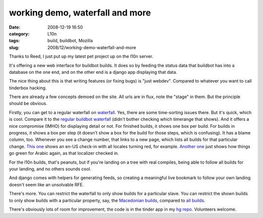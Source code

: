 working demo, waterfall and more
################################
:date: 2008-12-19 16:50
:category: L10n
:tags: build, buildbot, Mozilla
:slug: 2008/12/working-demo-waterfall-and-more

Thanks to Reed, I just put up my latest pet project up on the l10n server.

It's offering a new web interface for buildbot builds. It does so by feeding the status data that buildbot has into a database on the one end, and on the other end is a django app displaying that data.

The nice thing about this is that writing features (or fixing bugs) is "just webdev". Compared to whatever you want to call tinderbox hacking.

There are already a few concepts demoed on the site. All urls are in flux, note the "stage" in them. But the principle should be obvious.

Firstly, you can get to a regular waterfall on `waterfall <http://l10n.mozilla.org/stage/builds/waterfall>`__. Yes, there are some time-sorting issues there. But it's quick, which is cool. Compare it to the `regular buildbot waterfall <http://l10n.mozilla.org/buildbot/waterfall>`__ (didn't bother checking which timerange that shows). And it offers a nice compromise (IMHO) for displaying detail or not. For finished builds, it shows one box per build. For builds in progress, it shows a box per step (it doesn't show a box for the build for those steps, which is confusing). It has a blame column, too. Whenever you see a change number, that links to a new page, which lists all builds for that particular change. `This one <http://l10n.mozilla.org/stage/builds/builds_for?change=23071>`__ shows an en-US check-in with all locales turning red, for example. `Another one <http://l10n.mozilla.org/stage/builds/builds_for?change=23080>`__ just shows how things go green for Arabic again, as that localizer checked in.

For the l10n builds, that's peanuts, but if you're landing on a tree with real compiles, being able to follow all builds for your landing, and no others sounds cool.

And django comes with helpers for generating feeds, so creating a meaningful live bookmark to follow your own landing doesn't seem like an unsolvable RFE.

There's more. You can restrict the waterfall to only show builds for a particular slave. You can restrict the shown builds to only show builds with a particular property, say, the `Macedonian builds <http://l10n.mozilla.org/stage/builds/waterfall?locale=mk&endtime=1229726521>`__, compared to `all builds <http://l10n.mozilla.org/stage/builds/waterfall?endtime=1229726521>`__.

There's obviously lots of room for improvement, the code is in the tinder app in my `hg repo <http://hg.mozilla.org/users/axel_mozilla.com/django-site/>`__. Volunteers welcome.
